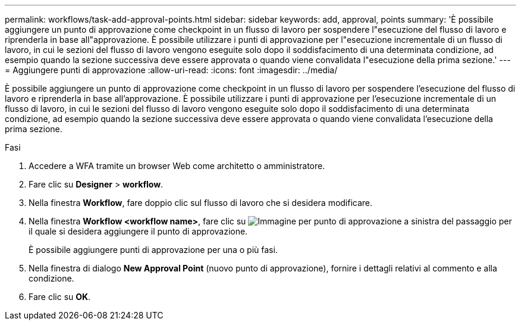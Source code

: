 ---
permalink: workflows/task-add-approval-points.html 
sidebar: sidebar 
keywords: add, approval, points 
summary: 'È possibile aggiungere un punto di approvazione come checkpoint in un flusso di lavoro per sospendere l"esecuzione del flusso di lavoro e riprenderla in base all"approvazione. È possibile utilizzare i punti di approvazione per l"esecuzione incrementale di un flusso di lavoro, in cui le sezioni del flusso di lavoro vengono eseguite solo dopo il soddisfacimento di una determinata condizione, ad esempio quando la sezione successiva deve essere approvata o quando viene convalidata l"esecuzione della prima sezione.' 
---
= Aggiungere punti di approvazione
:allow-uri-read: 
:icons: font
:imagesdir: ../media/


[role="lead"]
È possibile aggiungere un punto di approvazione come checkpoint in un flusso di lavoro per sospendere l'esecuzione del flusso di lavoro e riprenderla in base all'approvazione. È possibile utilizzare i punti di approvazione per l'esecuzione incrementale di un flusso di lavoro, in cui le sezioni del flusso di lavoro vengono eseguite solo dopo il soddisfacimento di una determinata condizione, ad esempio quando la sezione successiva deve essere approvata o quando viene convalidata l'esecuzione della prima sezione.

.Fasi
. Accedere a WFA tramite un browser Web come architetto o amministratore.
. Fare clic su *Designer* > *workflow*.
. Nella finestra *Workflow*, fare doppio clic sul flusso di lavoro che si desidera modificare.
. Nella finestra *Workflow <workflow name>*, fare clic su image:../media/approval_point_disabled.gif["Immagine per punto di approvazione"] a sinistra del passaggio per il quale si desidera aggiungere il punto di approvazione.
+
È possibile aggiungere punti di approvazione per una o più fasi.

. Nella finestra di dialogo *New Approval Point* (nuovo punto di approvazione), fornire i dettagli relativi al commento e alla condizione.
. Fare clic su *OK*.

